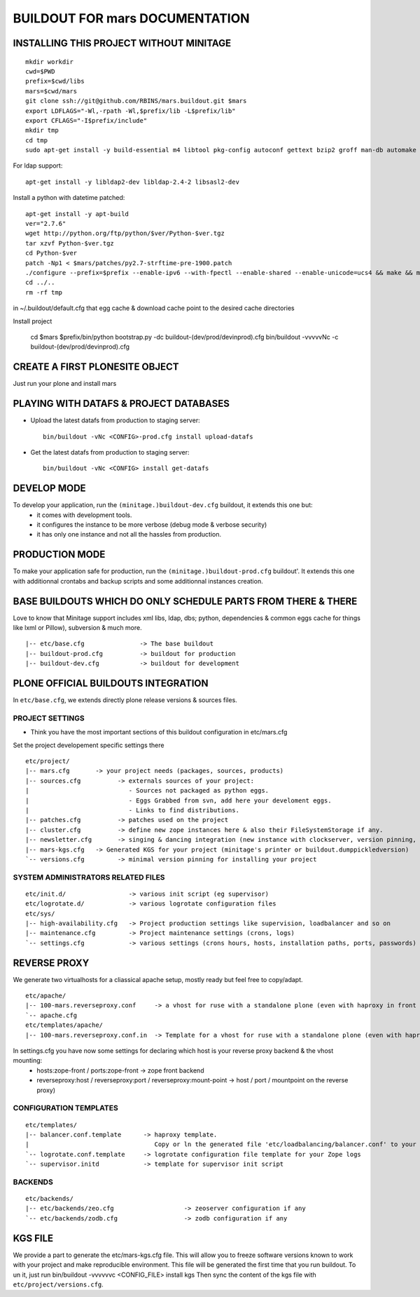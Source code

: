 ==============================================================
BUILDOUT FOR mars DOCUMENTATION
==============================================================

INSTALLING THIS PROJECT WITHOUT MINITAGE
-----------------------------------------
::

    mkdir workdir
    cwd=$PWD
    prefix=$cwd/libs
    mars=$cwd/mars
    git clone ssh://git@github.com/RBINS/mars.buildout.git $mars
    export LDFLAGS="-Wl,-rpath -Wl,$prefix/lib -L$prefix/lib"
    export CFLAGS="-I$prefix/include"
    mkdir tmp
    cd tmp
    sudo apt-get install -y build-essential m4 libtool pkg-config autoconf gettext bzip2 groff man-db automake libsigc++-2.0-dev tcl8.5 git libssl-dev libxml2-dev libxslt1-dev libbz2-dev zlib1g-dev python-setuptools python-dev libjpeg62-dev libreadline-dev python-imaging wv poppler-utils libsqlite0-dev libgdbm-dev libdb-dev tcl8.5-dev tcl8.5-dev tcl8.4 tcl8.4-dev tk8.5-dev libsqlite3-dev

For ldap support::

    apt-get install -y libldap2-dev libldap-2.4-2 libsasl2-dev


Install a python with datetime patched::

    apt-get install -y apt-build
    ver="2.7.6"
    wget http://python.org/ftp/python/$ver/Python-$ver.tgz
    tar xzvf Python-$ver.tgz
    cd Python-$ver
    patch -Np1 < $mars/patches/py2.7-strftime-pre-1900.patch
    ./configure --prefix=$prefix --enable-ipv6 --with-fpectl --enable-shared --enable-unicode=ucs4 && make && make install
    cd ../..
    rm -rf tmp

in ~/.buildout/default.cfg that egg cache & download cache point to the desired cache directories

Install project

    cd $mars
    $prefix/bin/python bootstrap.py -dc buildout-(dev/prod/devinprod).cfg
    bin/buildout -vvvvvNc -c buildout-(dev/prod/devinprod).cfg


CREATE A FIRST PLONESITE OBJECT
---------------------------------
Just run your plone and install mars

PLAYING WITH DATAFS & PROJECT DATABASES
-------------------------------------------
- Upload the latest datafs from production to staging server::

    bin/buildout -vNc <CONFIG>-prod.cfg install upload-datafs

- Get the latest datafs from production to staging server::

    bin/buildout -vNc <CONFIG> install get-datafs


DEVELOP MODE
---------------
To develop your application, run the ``(minitage.)buildout-dev.cfg`` buildout, it extends this one but:
  * it comes with development tools.
  * it configures the instance to be more verbose (debug mode & verbose security)
  * it has only one instance and not all the hassles from production.


PRODUCTION MODE
---------------
To make your application safe for production, run the ``(minitage.)buildout-prod.cfg`` buildout'.
It extends this one with additionnal crontabs and backup scripts and some additionnal instances creation.


BASE BUILDOUTS WHICH DO ONLY SCHEDULE PARTS FROM THERE & THERE
-------------------------------------------------------------------
Love to know that Minitage support includes xml libs, ldap, dbs; python, dependencies & common eggs cache for things like lxml or Pillow), subversion & much more.
::

    |-- etc/base.cfg               -> The base buildout
    |-- buildout-prod.cfg          -> buildout for production
    |-- buildout-dev.cfg           -> buildout for development


PLONE OFFICIAL BUILDOUTS INTEGRATION
--------------------------------------
In ``etc/base.cfg``, we extends directly plone release versions & sources files.


PROJECT SETTINGS
~~~~~~~~~~~~~~~~~~~~~~~~
- Think you have the most important sections of this buildout configuration in etc/mars.cfg
Set the project developement  specific settings there
::

    etc/project/
    |-- mars.cfg       -> your project needs (packages, sources, products)
    |-- sources.cfg          -> externals sources of your project:
    |                           - Sources not packaged as python eggs.
    |                           - Eggs Grabbed from svn, add here your develoment eggs.
    |                           - Links to find distributions.
    |-- patches.cfg          -> patches used on the project
    |-- cluster.cfg          -> define new zope instances here & also their FileSystemStorage if any.
    |-- newsletter.cfg       -> singing & dancing integration (new instance with clockserver, version pinning, fss if any)
    |-- mars-kgs.cfg   -> Generated KGS for your project (minitage's printer or buildout.dumppickledversion)
    `-- versions.cfg         -> minimal version pinning for installing your project


SYSTEM ADMINISTRATORS RELATED FILES
~~~~~~~~~~~~~~~~~~~~~~~~~~~~~~~~~~~~~
::

    etc/init.d/                 -> various init script (eg supervisor)
    etc/logrotate.d/            -> various logrotate configuration files
    etc/sys/
    |-- high-availability.cfg   -> Project production settings like supervision, loadbalancer and so on
    |-- maintenance.cfg         -> Project maintenance settings (crons, logs)
    `-- settings.cfg            -> various settings (crons hours, hosts, installation paths, ports, passwords)


REVERSE PROXY
--------------
We generate two virtualhosts for a cliassical apache setup, mostly ready but feel free to copy/adapt.
::
    etc/apache/
    |-- 100-mars.reverseproxy.conf     -> a vhost for ruse with a standalone plone (even with haproxy in front of.)
    `-- apache.cfg
    etc/templates/apache/
    |-- 100-mars.reverseproxy.conf.in  -> Template for a vhost for ruse with a standalone plone (even with haproxy in front of.)

In settings.cfg you have now some settings for declaring which host is your reverse proxy backend & the vhost mounting:
    * hosts:zope-front / ports:zope-front                              -> zope front backend
    * reverseproxy:host / reverseproxy:port / reverseproxy:mount-point -> host / port / mountpoint on the reverse proxy)

CONFIGURATION TEMPLATES
~~~~~~~~~~~~~~~~~~~~~~~~~~~~~
::

    etc/templates/
    |-- balancer.conf.template      -> haproxy template.
    |                                  Copy or ln the generated file 'etc/loadbalancing/balancer.conf' to your haproxy installation if any.
    `-- logrotate.conf.template     -> logrotate configuration file template for your Zope logs
    `-- supervisor.initd            -> template for supervisor init script


BACKENDS
~~~~~~~~~~~
::

    etc/backends/
    |-- etc/backends/zeo.cfg                   -> zeoserver configuration if any
    `-- etc/backends/zodb.cfg                  -> zodb configuration if any


KGS FILE
----------
We provide a part to generate the etc/mars-kgs.cfg file.
This will allow you to freeze software versions known to work with your project and make reproducible environment.
This file will be generated the first time that you run buildout.
To un it, just run bin/buildout -vvvvvvc <CONFIG_FILE> install kgs
Then sync the content of the kgs file with ``etc/project/versions.cfg``.


.. vim:set ft=rst:
